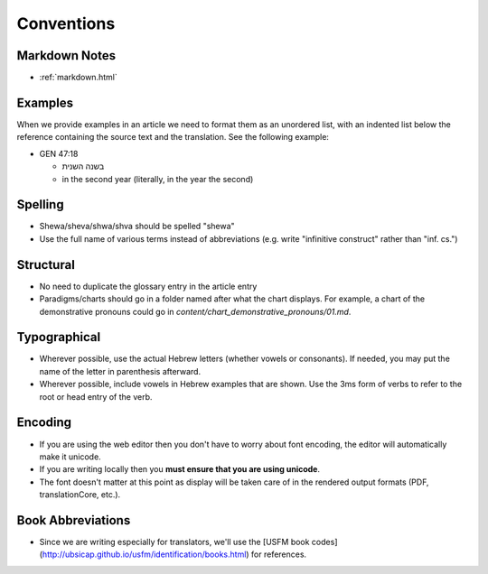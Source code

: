 Conventions
===========

Markdown Notes
--------------
* :ref:`markdown.html`

Examples
--------

When we provide examples in an article we need to format them as an unordered list, with an indented list below the reference containing the source text and the translation.  See the following example:

* GEN 47:18

  * בשנה השנית
  * in the second year (literally, in the year the second)

Spelling
--------

* Shewa/sheva/shwa/shva should be spelled "shewa"
* Use the full name of various terms instead of abbreviations (e.g. write "infinitive construct" rather than "inf. cs.")


Structural
----------

* No need to duplicate the glossary entry in the article entry
* Paradigms/charts should go in a folder named after what the chart displays.  For example, a chart of the demonstrative pronouns could go in `content/chart_demonstrative_pronouns/01.md`.

Typographical
-------------

* Wherever possible, use the actual Hebrew letters (whether vowels or consonants).  If needed, you may put the name of the letter in parenthesis afterward.
* Wherever possible, include vowels in Hebrew examples that are shown.  Use the 3ms form of verbs to refer to the root or head entry of the verb.


Encoding
--------

* If you are using the web editor then you don't have to worry about font encoding, the editor will automatically make it unicode.
* If you are writing locally then you **must ensure that you are using unicode**.
* The font doesn't matter at this point as display will be taken care of in the rendered output formats (PDF, translationCore, etc.).

Book Abbreviations
------------------

* Since we are writing especially for translators, we'll use the [USFM book codes](http://ubsicap.github.io/usfm/identification/books.html) for references.


